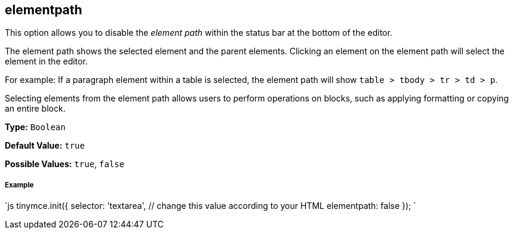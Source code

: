 [#elementpath]
== elementpath

This option allows you to disable the _element path_ within the status bar at the bottom of the editor.

The element path shows the selected element and the parent elements. Clicking an element on the element path will select the element in the editor.

For example: If a paragraph element within a table is selected, the element path will show `table > tbody > tr > td > p`.

Selecting elements from the element path allows users to perform operations on blocks, such as applying formatting or copying an entire block.

*Type:* `Boolean`

*Default Value:* `true`

*Possible Values:* `true`, `false`

[discrete#example]
===== Example

`js
tinymce.init({
  selector: 'textarea',  // change this value according to your HTML
  elementpath: false
});
`

